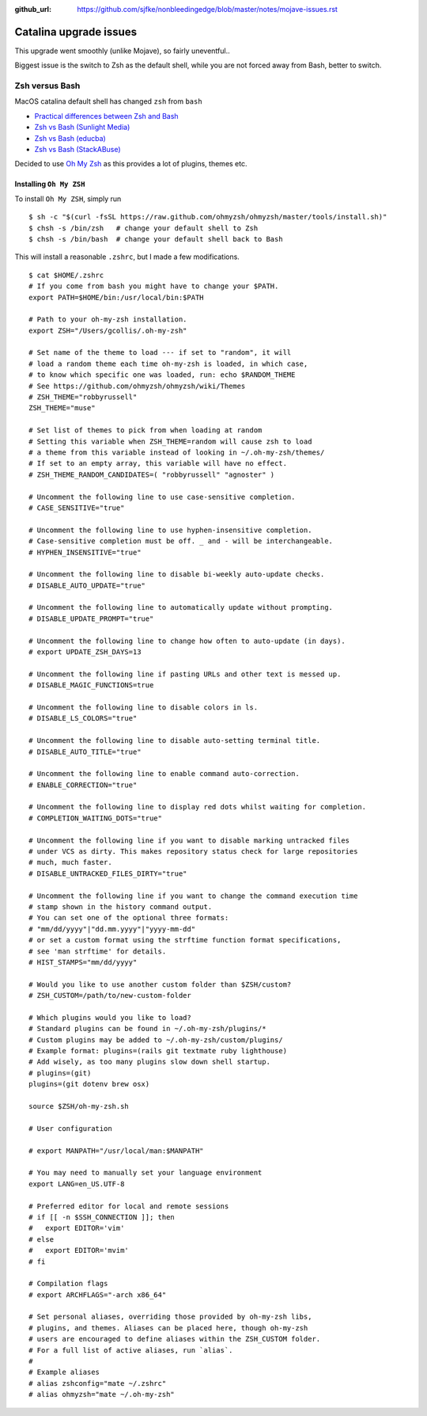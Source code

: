 :github_url: https://github.com/sjfke/nonbleedingedge/blob/master/notes/mojave-issues.rst

***********************
Catalina upgrade issues
***********************

This upgrade went smoothly (unlike Mojave), so fairly uneventful..

Biggest issue is the switch to Zsh as the default shell, while you are not forced away from Bash, better to switch.

Zsh versus Bash
===============

MacOS catalina default shell has changed ``zsh`` from ``bash``

* `Practical differences between Zsh and Bash  <https://apple.stackexchange.com/questions/361870/what-are-the-practical-differences-between-bash-and-zsh>`_
* `Zsh vs Bash (Sunlight Media) <https://sunlightmedia.org/bash-vs-zsh/>`_
* `Zsh vs Bash (educba) <https://www.educba.com/zsh-vs-bash/>`_
* `Zsh vs Bash (StackABuse) <https://stackabuse.com/zsh-vs-bash/>`_

Decided to use `Oh My Zsh <https://ohmyz.sh/>`_ as this provides a lot of plugins, themes etc.

Installing ``Oh My ZSH``
-------------------------
To install ``Oh My ZSH``, simply run

::

	$ sh -c "$(curl -fsSL https://raw.github.com/ohmyzsh/ohmyzsh/master/tools/install.sh)"
	$ chsh -s /bin/zsh   # change your default shell to Zsh
	$ chsh -s /bin/bash  # change your default shell back to Bash


This will install a reasonable ``.zshrc``, but I made a few modifications.
 
::

	$ cat $HOME/.zshrc
	# If you come from bash you might have to change your $PATH.
	export PATH=$HOME/bin:/usr/local/bin:$PATH
	
	# Path to your oh-my-zsh installation.
	export ZSH="/Users/gcollis/.oh-my-zsh"
	
	# Set name of the theme to load --- if set to "random", it will
	# load a random theme each time oh-my-zsh is loaded, in which case,
	# to know which specific one was loaded, run: echo $RANDOM_THEME
	# See https://github.com/ohmyzsh/ohmyzsh/wiki/Themes
	# ZSH_THEME="robbyrussell"
	ZSH_THEME="muse"
	
	# Set list of themes to pick from when loading at random
	# Setting this variable when ZSH_THEME=random will cause zsh to load
	# a theme from this variable instead of looking in ~/.oh-my-zsh/themes/
	# If set to an empty array, this variable will have no effect.
	# ZSH_THEME_RANDOM_CANDIDATES=( "robbyrussell" "agnoster" )
	
	# Uncomment the following line to use case-sensitive completion.
	# CASE_SENSITIVE="true"
	
	# Uncomment the following line to use hyphen-insensitive completion.
	# Case-sensitive completion must be off. _ and - will be interchangeable.
	# HYPHEN_INSENSITIVE="true"
	
	# Uncomment the following line to disable bi-weekly auto-update checks.
	# DISABLE_AUTO_UPDATE="true"
	
	# Uncomment the following line to automatically update without prompting.
	# DISABLE_UPDATE_PROMPT="true"
	
	# Uncomment the following line to change how often to auto-update (in days).
	# export UPDATE_ZSH_DAYS=13
	
	# Uncomment the following line if pasting URLs and other text is messed up.
	# DISABLE_MAGIC_FUNCTIONS=true
	
	# Uncomment the following line to disable colors in ls.
	# DISABLE_LS_COLORS="true"
	
	# Uncomment the following line to disable auto-setting terminal title.
	# DISABLE_AUTO_TITLE="true"
	
	# Uncomment the following line to enable command auto-correction.
	# ENABLE_CORRECTION="true"
	
	# Uncomment the following line to display red dots whilst waiting for completion.
	# COMPLETION_WAITING_DOTS="true"
	
	# Uncomment the following line if you want to disable marking untracked files
	# under VCS as dirty. This makes repository status check for large repositories
	# much, much faster.
	# DISABLE_UNTRACKED_FILES_DIRTY="true"
	
	# Uncomment the following line if you want to change the command execution time
	# stamp shown in the history command output.
	# You can set one of the optional three formats:
	# "mm/dd/yyyy"|"dd.mm.yyyy"|"yyyy-mm-dd"
	# or set a custom format using the strftime function format specifications,
	# see 'man strftime' for details.
	# HIST_STAMPS="mm/dd/yyyy"
	
	# Would you like to use another custom folder than $ZSH/custom?
	# ZSH_CUSTOM=/path/to/new-custom-folder
	
	# Which plugins would you like to load?
	# Standard plugins can be found in ~/.oh-my-zsh/plugins/*
	# Custom plugins may be added to ~/.oh-my-zsh/custom/plugins/
	# Example format: plugins=(rails git textmate ruby lighthouse)
	# Add wisely, as too many plugins slow down shell startup.
	# plugins=(git)
	plugins=(git dotenv brew osx)
	
	source $ZSH/oh-my-zsh.sh
	
	# User configuration
	
	# export MANPATH="/usr/local/man:$MANPATH"
	
	# You may need to manually set your language environment
	export LANG=en_US.UTF-8
	
	# Preferred editor for local and remote sessions
	# if [[ -n $SSH_CONNECTION ]]; then
	#   export EDITOR='vim'
	# else
	#   export EDITOR='mvim'
	# fi
	
	# Compilation flags
	# export ARCHFLAGS="-arch x86_64"
	
	# Set personal aliases, overriding those provided by oh-my-zsh libs,
	# plugins, and themes. Aliases can be placed here, though oh-my-zsh
	# users are encouraged to define aliases within the ZSH_CUSTOM folder.
	# For a full list of active aliases, run `alias`.
	#
	# Example aliases
	# alias zshconfig="mate ~/.zshrc"
	# alias ohmyzsh="mate ~/.oh-my-zsh"
	 